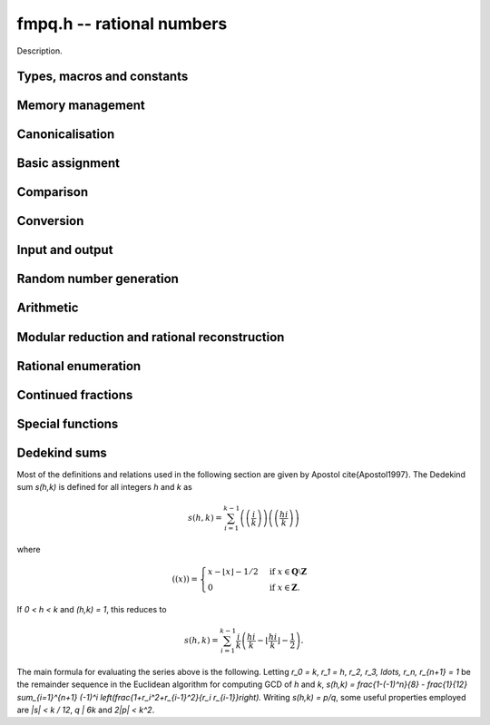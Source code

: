.. _fmpq:

**fmpq.h** -- rational numbers
===============================================================================

Description.

Types, macros and constants
-------------------------------------------------------------------------------

.. type:: fmpq

    An fmpq is implemented as a struct containing two fmpz's, one for the
    numerator, and one for the denominator.

.. type:: fmpq_t

    An array of length 1 of fmpq's.  This is used to pass fmpq's around by
    reference without fuss, similar to the way mpq_t's work.

Memory management
--------------------------------------------------------------------------------


.. function:: void fmpq_init(fmpq_t x)

    Initialises the ``fmpq_t`` variable ``x`` for use. Its value
    is set to 0.

.. function:: void fmpq_clear(fmpq_t x)

    Clears the ``fmpq_t`` variable ``x``. To use the variable again,
    it must be re-initialised with ``fmpq_init``.


Canonicalisation
--------------------------------------------------------------------------------


.. function:: void fmpq_canonicalise(fmpq_t res)

    Puts ``res`` in canonical form: the numerator and denominator are
    reduced to lowest terms, and the denominator is made positive.
    If the numerator is zero, the denominator is set to one.

    If the denominator is zero, the outcome of calling this function is
    undefined, regardless of the value of the numerator.

.. function:: void _fmpq_canonicalise(fmpz_t num, fmpz_t den)

    Does the same thing as ``fmpq_canonicalise``, but for numerator
    and denominator given explicitly as ``fmpz_t`` variables. Aliasing
    of ``num`` and ``den`` is not allowed.

.. function:: int fmpq_is_canonical(const fmpq_t x)

    Returns nonzero if ``fmpq_t`` x is in canonical form
    (as produced by ``fmpq_canonicalise``), and zero otherwise.

.. function:: int _fmpq_is_canonical(const fmpz_t num, const fmpz_t den)

    Does the same thing as ``fmpq_is_canonical``, but for numerator
    and denominator given explicitly as ``fmpz_t`` variables.


Basic assignment
--------------------------------------------------------------------------------


.. function:: void fmpq_set(fmpq_t dest, const fmpq_t src)

    Sets ``dest`` to a copy of ``src``. No canonicalisation
    is performed.

.. function:: void fmpq_swap(fmpq_t op1, fmpq_t op2)

    Swaps the two rational numbers ``op1`` and ``op2``.

.. function:: void fmpq_neg(fmpq_t dest, const fmpq_t src)

    Sets ``dest`` to the additive inverse of ``src``.

.. function:: void fmpq_abs(fmpq_t dest, const fmpq_t src)

    Sets ``dest`` to the absolute value of ``src``.

.. function:: void fmpq_zero(fmpq_t res)

    Sets the value of ``res`` to 0.

.. function:: void fmpq_one(fmpq_t res)

    Sets the value of ``res`` to `1`.


Comparison
--------------------------------------------------------------------------------


.. function:: int fmpq_is_zero(const fmpq_t res)

    Returns nonzero if ``res`` has value 0, and returns zero otherwise.

.. function:: int fmpq_is_one(const fmpq_t res)

    Returns nonzero if ``res`` has value `1`, and returns zero otherwise.

.. function:: int fmpq_is_pm1(const fmpq_t res)

    Returns nonzero if ``res`` has value `\pm{1}` and zero otherwise.

.. function:: int fmpq_equal(const fmpq_t x, const fmpq_t y)

    Returns nonzero if ``x`` and ``y`` are equal, and zero otherwise.
    Assumes that ``x`` and ``y`` are both in canonical form.

.. function:: int fmpq_sgn(const fmpq_t x)

    Returns the sign of the rational number `x`.

.. function:: int fmpq_cmp(const fmpq_t x, const fmpq_t y)

.. function:: int fmpq_cmp_fmpz(const fmpq_t x, const fmpz_t y)

.. function:: int fmpq_cmp_ui(const fmpq_t x, ulong y)

    Returns negative if `x < y`, zero if `x = y`, and positive if `x > y`.

.. function:: void fmpq_height(fmpz_t height, const fmpq_t x)

    Sets ``height`` to the height of `x`, defined as the larger of
    the absolute values of the numerator and denominator of `x`.

.. function:: flint_bitcnt_t fmpq_height_bits(const fmpq_t x)

    Returns the number of bits in the height of `x`.


Conversion
--------------------------------------------------------------------------------


.. function:: void fmpq_set_fmpz_frac(fmpq_t res, const fmpz_t p, const fmpz_t q)

    Sets ``res`` to the canonical form of the fraction ``p / q``.
    This is equivalent to assigning the numerator and denominator
    separately and calling ``fmpq_canonicalise``.

.. function:: void fmpq_get_mpz_frac(mpz_t a, mpz_t b, fmpq_t c)

    Sets ``a``, ``b`` to the numerator and denominator of ``c``
    respectively.

.. function:: void fmpq_set_si(fmpq_t res, slong p, ulong q)

    Sets ``res`` to the canonical form of the fraction ``p / q``.

.. function:: void _fmpq_set_si(fmpz_t rnum, fmpz_t rden, slong p, ulong q)

    Sets ``(rnum, rden)`` to the canonical form of the fraction
    ``p / q``. ``rnum`` and ``rden`` may not be aliased.

.. function:: void fmpq_set_mpq(fmpq_t dest, const mpq_t src)

    Sets the value of ``dest`` to that of the ``mpq_t`` variable
    ``src``.

.. function:: void fmpq_set_str(fmpq_t dest, const char * s, int base)

    Sets the value of ``dest`` to the value represented in the string
    ``s`` in base ``base``.

    Returns 0 if no error occurrs. Otherwise returns -1 and ``dest`` is
    set to zero.

.. function:: void fmpq_init_set_mpz_frac_readonly(fmpq_t z, const mpz_t p, const mpz_t q)

    Assuming ``z`` is an ``fmpz_t`` which will not be cleaned up,
    this temporarily copies ``p`` and ``q`` into the numerator and
    denominator of ``z`` for read only operations only. The user must not
    run ``fmpq_clear`` on ``z``.

.. function:: double fmpq_get_d(const fmpq_t f)

    Returns `f` as a ``double``, rounding towards zero if ``f`` cannot be represented exactly. The return is undefined if ``f`` is too large or too small to fit in a ``double``.

.. function:: void fmpq_get_mpq(mpq_t dest, const fmpq_t src)

    Sets the value of ``dest``

.. function:: int fmpq_get_mpfr(mpfr_t dest, const fmpq_t src, mpfr_rnd_t rnd)

    Sets the MPFR variable ``dest`` to the value of ``src``,
    rounded to the nearest representable binary floating-point value
    in direction ``rnd``. Returns the sign of the rounding,
    according to MPFR conventions.

.. function:: char * _fmpq_get_str(char * str, int b, const fmpz_t num, const fmpz_t den)

.. function:: char * fmpq_get_str(char * str, int b, const fmpq_t x)

    Prints the string representation of `x` in base `b \in [2, 36]` 
    to a suitable buffer.

    If ``str`` is not ``NULL``, this is used as the buffer and 
    also the return value.  If ``str`` is ``NULL``, allocates 
    sufficient space and returns a pointer to the string.

.. function:: void flint_mpq_init_set_readonly(mpq_t z, const fmpq_t f)

    Sets the uninitialised ``mpq_t`` `z` to the value of the 
    readonly ``fmpq_t`` `f`.

    Note that it is assumed that `f` does not change during 
    the lifetime of `z`.

    The rational `z` has to be cleared by a call to 
    ``flint_mpq_clear_readonly()``.

    The suggested use of the two functions is as follows::

        fmpq_t f;
        ...
        {
            mpq_t z;

            flint_mpq_init_set_readonly(z, f);
            foo(..., z);
            flint_mpq_clear_readonly(z);
        }

    This provides a convenient function for user code, only 
    requiring to work with the types ``fmpq_t`` and ``mpq_t``.

.. function:: void flint_mpq_clear_readonly(mpq_t z)

    Clears the readonly ``mpq_t`` `z`.

.. function:: void fmpq_init_set_readonly(fmpq_t f, const mpq_t z)

    Sets the uninitialised ``fmpq_t`` `f` to a readonly 
    version of the rational `z`.

    Note that the value of `z` is assumed to remain constant 
    throughout the lifetime of `f`.

    The ``fmpq_t`` `f` has to be cleared by calling the 
    function ``fmpq_clear_readonly()``.

    The suggested use of the two functions is as follows::

        mpq_t z;
        ...
        {
            fmpq_t f;

            fmpq_init_set_readonly(f, z);
            foo(..., f);
            fmpq_clear_readonly(f);
        }

.. function:: void fmpq_clear_readonly(fmpq_t f)

    Clears the readonly ``fmpq_t`` `f`.


Input and output
--------------------------------------------------------------------------------


.. function:: int fmpq_fprint(FILE * file, const fmpq_t x)

    Prints ``x`` as a fraction to the stream ``file``.   
    The numerator and denominator are printed verbatim as integers, 
    with a forward slash (/) printed in between.

    In case of success, returns a positive number. In case of failure,
    returns a non-positive number.

.. function:: int _fmpq_fprint(FILE * file, const fmpz_t num, const fmpz_t den)

    Does the same thing as ``fmpq_fprint``, but for numerator
    and denominator given explicitly as ``fmpz_t`` variables. 

    In case of success, returns a positive number. In case of failure,
    returns a non-positive number.

.. function:: int fmpq_print(const fmpq_t x)

    Prints ``x`` as a fraction. The numerator and denominator are
    printed verbatim as integers, with a forward slash (/) printed in
    between.

    In case of success, returns a positive number. In case of failure,
    returns a non-positive number.

.. function:: int _fmpq_print(const fmpz_t num, const fmpz_t den)

    Does the same thing as ``fmpq_print``, but for numerator
    and denominator given explicitly as ``fmpz_t`` variables. 

    In case of success, returns a positive number. In case of failure,
    returns a non-positive number.


Random number generation
--------------------------------------------------------------------------------


.. function:: void fmpq_randtest(fmpq_t res, flint_rand_t state, flint_bitcnt_t bits)

    Sets ``res`` to a random value, with numerator and denominator
    having up to ``bits`` bits. The fraction will be in canonical
    form. This function has an increased probability of generating
    special values which are likely to trigger corner cases.

.. function:: void _fmpq_randtest(fmpz_t num, fmpz_t den, flint_rand_t state, flint_bitcnt_t bits)

    Does the same thing as ``fmpq_randtest``, but for numerator
    and denominator given explicitly as ``fmpz_t`` variables. Aliasing
    of ``num`` and ``den`` is not allowed.

.. function:: void fmpq_randtest_not_zero(fmpq_t res, flint_rand_t state, flint_bitcnt_t bits)

    As per ``fmpq_randtest``, but the result will not be `0`. 
    If ``bits`` is set to `0`, an exception will result.

.. function:: void fmpq_randbits(fmpq_t res, flint_rand_t state, flint_bitcnt_t bits)

    Sets ``res`` to a random value, with numerator and denominator
    both having exactly ``bits`` bits before canonicalisation,
    and then puts ``res`` in canonical form. Note that as a result
    of the canonicalisation, the resulting numerator and denominator can
    be slightly smaller than ``bits`` bits.

.. function:: void _fmpq_randbits(fmpz_t num, fmpz_t den, flint_rand_t state, flint_bitcnt_t bits)

    Does the same thing as ``fmpq_randbits``, but for numerator
    and denominator given explicitly as ``fmpz_t`` variables. Aliasing
    of ``num`` and ``den`` is not allowed.



Arithmetic
--------------------------------------------------------------------------------



.. function:: void fmpq_add(fmpq_t res, const fmpq_t op1, const fmpq_t op2)

.. function:: void fmpq_sub(fmpq_t res, const fmpq_t op1, const fmpq_t op2)

.. function:: void fmpq_mul(fmpq_t res, const fmpq_t op1, const fmpq_t op2)

.. function:: void fmpq_div(fmpq_t res, const fmpq_t op1, const fmpq_t op2)

    Sets ``res`` respectively to ``op1 + op2``, ``op1 - op2``,
    ``op1 * op2``, or ``op1 / op2``. Assumes that the inputs
    are in canonical form, and produces output in canonical form.
    Division by zero results in an error.
    Aliasing between any combination of the variables is allowed.

.. function:: void _fmpq_add(fmpz_t rnum, fmpz_t rden, const fmpz_t op1num, const fmpz_t op1den, const fmpz_t op2num, const fmpz_t op2den)

.. function:: void _fmpq_sub(fmpz_t rnum, fmpz_t rden, const fmpz_t op1num, const fmpz_t op1den, const fmpz_t op2num, const fmpz_t op2den)

.. function:: void _fmpq_mul(fmpz_t rnum, fmpz_t rden, const fmpz_t op1num, const fmpz_t op1den, const fmpz_t op2num, const fmpz_t op2den)

.. function:: void _fmpq_div(fmpz_t rnum, fmpz_t rden, const fmpz_t op1num, const fmpz_t op1den, const fmpz_t op2num, const fmpz_t op2den)

    Sets ``(rnum, rden)`` to the canonical form of the sum,
    difference, product or quotient respectively of the fractions
    represented by ``(op1num, op1den)`` and ``(op2num, op2den)``.
    Aliasing between any combination of the variables is allowed,
    whilst no numerator is aliased with a denominator.

.. function:: void _fmpq_add_si(fmpz_t rnum, fmpz_t rden, const fmpz_t p, const fmpz_t q, slong r)

.. function:: void _fmpq_sub_si(fmpz_t rnum, fmpz_t rden, const fmpz_t p, const fmpz_t q, slong r)
    
.. function:: void _fmpq_add_fmpz(fmpz_t rnum, fmpz_t rden, const fmpz_t p, const fmpz_t q, const fmpz_t r)

.. function:: void _fmpq_sub_fmpz(fmpz_t rnum, fmpz_t rden, const fmpz_t p, const fmpz_t q, const fmpz_t r)

    Sets ``(rnum, rden)`` to the canonical form of the sum or difference
    respectively of the fractions represented by ``(p, q)`` and
    ``(r, 1)``. Numerators may not be aliased with denominators.

.. function:: void fmpq_add_si(fmpq_t res, const fmpq_t op1, slong c)

.. function:: void fmpq_sub_si(fmpq_t res, const fmpq_t op1, slong c)

.. function:: void fmpq_add_fmpz(fmpq_t res, const fmpq_t op1, const fmpz_t c);

.. function:: void fmpq_sub_fmpz(fmpq_t res, const fmpq_t op1, const fmpz_t c);

   Sets ``res`` to the sum or difference respectively, of the fraction 
   ``op1`` and the integer `c`.

.. function:: void fmpq_addmul(fmpq_t res, const fmpq_t op1, const fmpq_t op2)

.. function:: void fmpq_submul(fmpq_t res, const fmpq_t op1, const fmpq_t op2)

    Sets ``res`` to ``res + op1 * op2`` or ``res - op1 * op2``
    respectively, placing the result in canonical form. Aliasing
    between any combination of the variables is allowed.

.. function:: void _fmpq_addmul(fmpz_t rnum, fmpz_t rden, const fmpz_t op1num, const fmpz_t op1den, const fmpz_t op2num, const fmpz_t op2den)

.. function:: void _fmpq_submul(fmpz_t rnum, fmpz_t rden, const fmpz_t op1num, const fmpz_t op1den, const fmpz_t op2num, const fmpz_t op2den)

    Sets ``(rnum, rden)`` to the canonical form of the fraction
    ``(rnum, rden)`` + ``(op1num, op1den)`` * ``(op2num, op2den)`` or
    ``(rnum, rden)`` - ``(op1num, op1den)`` * ``(op2num, op2den)``
    respectively. Aliasing between any combination of the variables is allowed,
    whilst no numerator is aliased with a denominator.

.. function:: void fmpq_inv(fmpq_t dest, const fmpq_t src)

    Sets ``dest`` to ``1 / src``. The result is placed in canonical
    form, assuming that ``src`` is already in canonical form.

.. function:: void _fmpq_pow_si(fmpz_t rnum, fmpz_t rden, const fmpz_t opnum, const fmpz_t opden, slong e);

.. function:: void fmpq_pow_si(fmpq_t res, const fmpq_t op, slong e);

    Sets ``res`` to ``op`` raised to the power~`e`, where~`e` 
    is a ``slong``.  If `e` is `0` and ``op`` is `0`, then 
    ``res`` will be set to `1`.

.. function:: void fmpq_mul_fmpz(fmpq_t res, const fmpq_t op, const fmpz_t x)

    Sets ``res`` to the product of the rational number ``op`` 
    and the integer ``x``.

.. function:: void fmpq_div_fmpz(fmpq_t res, const fmpq_t op, const fmpz_t x)

    Sets ``res`` to the quotient of the rational number ``op`` 
    and the integer ``x``.

.. function:: void fmpq_mul_2exp(fmpq_t res, const fmpq_t x, flint_bitcnt_t exp)

    Sets ``res`` to ``x`` multiplied by ``2^exp``.

.. function:: void fmpq_div_2exp(fmpq_t res, const fmpq_t x, flint_bitcnt_t exp)

    Sets ``res`` to ``x`` divided by ``2^exp``.

.. function:: _fmpq_gcd(fmpz_t rnum, fmpz_t rden, const fmpz_t p, const fmpz_t q, const fmpz_t r, const fmpz_t s)

    Set ``(rnum, rden)`` to the gcd of ``(p, q)`` and ``(r, s)``
    which we define to be the canonicalisation of gcd`(ps, qr)/(qs)`. (This is
    apparently Euclid's original definition and is stable under scaling of
    numerator and denominator. It also agrees with the gcd on the integers.
    Note that it does not agree with gcd as defined in ``fmpq_poly``.)
    This definition agrees with the result as output by Sage and Pari/GP.

.. function:: fmpq_gcd(fmpq_t res, const fmpq_t op1, const fmpq_t op2)

    Set ``res`` to the gcd of ``op1`` and ``op2``. See the low
    level function ``_fmpq_gcd`` for our definition of gcd.


Modular reduction and rational reconstruction
--------------------------------------------------------------------------------


.. function:: int _fmpq_mod_fmpz(fmpz_t res, const fmpz_t num, const fmpz_t den, const fmpz_t mod)

.. function:: int fmpq_mod_fmpz(fmpz_t res, const fmpq_t x, const fmpz_t mod)

    Sets the integer ``res`` to the residue `a` of
    `x = n/d` = ``(num, den)`` modulo the positive integer `m` = ``mod``,
    defined as the `0 \le a < m` satisfying `n \equiv a d \pmod m`.
    If such an `a` exists, 1 will be returned, otherwise 0 will
    be returned.

.. function:: int _fmpq_reconstruct_fmpz_2(fmpz_t n, fmpz_t d, const fmpz_t a, const fmpz_t m, const fmpz_t N, const fmpz_t D)

.. function:: int fmpq_reconstruct_fmpz_2(fmpq_t res, const fmpz_t a, const fmpz_t m, const fmpz_t N, const fmpz_t D)

    Reconstructs a rational number from its residue `a` modulo `m`.

    Given a modulus `m > 1`, a residue `0 \le a < m`, and positive `N, D`
    satisfying `2ND < m`, this function attempts to find a fraction `n/d` with
    `0 \le |n| \le N` and `0 < d \le D` such that `\gcd(n,d) = 1` and
    `n \equiv ad \pmod m`. If a solution exists, then it is also unique.
    The function returns 1 if successful, and 0 to indicate that no solution
    exists.

.. function:: int _fmpq_reconstruct_fmpz(fmpz_t n, fmpz_t d, const fmpz_t a, const fmpz_t m)

.. function:: int fmpq_reconstruct_fmpz(fmpq_t res, const fmpz_t a, const fmpz_t m)

    Reconstructs a rational number from its residue `a` modulo `m`,
    returning 1 if successful and 0 if no solution exists.
    Uses the balanced bounds `N = D = \lfloor\sqrt{m/2}\rfloor`.



Rational enumeration
--------------------------------------------------------------------------------


.. function:: void _fmpq_next_minimal(fmpz_t rnum, fmpz_t rden, const fmpz_t num, const fmpz_t den)

.. function:: void fmpq_next_minimal(fmpq_t res, const fmpq_t x)

    Given `x` which is assumed to be nonnegative and in canonical form, sets
    ``res`` to the next rational number in the sequence obtained by
    enumerating all positive denominators `q`, for each `q` enumerating
    the numerators `1 \le p < q` in order and generating both `p/q` and `q/p`,
    but skipping all `\gcd(p,q) \ne 1`. Starting with zero, this generates
    every nonnegative rational number once and only once, with the first
    few entries being:

    ``0, 1, 1/2, 2, 1/3, 3, 2/3, 3/2, 1/4, 4, 3/4, 4/3, 1/5, 5, 2/5, \ldots.``

    This enumeration produces the rational numbers in order of
    minimal height. It has the disadvantage of being somewhat slower to
    compute than the Calkin-Wilf enumeration.

.. function:: void _fmpq_next_signed_minimal(fmpz_t rnum, fmpz_t rden, const fmpz_t num, const fmpz_t den)

.. function:: void fmpq_next_signed_minimal(fmpq_t res, const fmpq_t x)

    Given a signed rational number `x` assumed to be in canonical form, sets
    ``res`` to the next element in the minimal-height sequence
    generated by ``fmpq_next_minimal`` but with negative numbers
    interleaved:

    ``0, 1, -1, 1/2, -1/2, 2, -2, 1/3, -1/3, \ldots.``

    Starting with zero, this generates every rational number once
    and only once, in order of minimal height.

.. function:: void _fmpq_next_calkin_wilf(fmpz_t rnum, fmpz_t rden, const fmpz_t num, const fmpz_t den)

.. function:: void fmpq_next_calkin_wilf(fmpq_t res, const fmpq_t x)

    Given `x` which is assumed to be nonnegative and in canonical form, sets
    ``res`` to the next number in the breadth-first traversal of the
    Calkin-Wilf tree. Starting with zero, this generates every nonnegative
    rational number once and only once, with the first few entries being:

    ``0, 1, 1/2, 2, 1/3, 3/2, 2/3, 3, 1/4, 4/3, 3/5, 5/2, 2/5, \ldots.``

    Despite the appearance of the initial entries, the Calkin-Wilf
    enumeration does not produce the rational numbers in order of height:
    some small fractions will appear late in the sequence. This order
    has the advantage of being faster to produce than the minimal-height
    order.

.. function:: void _fmpq_next_signed_calkin_wilf(fmpz_t rnum, fmpz_t rden, const fmpz_t num, const fmpz_t den)

.. function:: void fmpq_next_signed_calkin_wilf(fmpq_t res, const fmpq_t x)

    Given a signed rational number `x` assumed to be in canonical form, sets
    ``res`` to the next element in the Calkin-Wilf sequence with
    negative numbers interleaved:

    ``0, 1, -1, 1/2, -1/2, 2, -2, 1/3, -1/3, \ldots.``

    Starting with zero, this generates every rational number once
    and only once, but not in order of minimal height.

.. function:: void fmpq_farey_neighbors(fmpq_t left, fmpq_t right, const fmpq_t mid, const fmpz_t Q)

    Set `left` and `right` to the fractions directly below and above `mid` in the Farey sequence of order `Q`.
    This function will throw if `mid` is not canonical or `Q` is less than the denominator of `mid`.

.. function:: void fmpq_simplest_between(fmpq_t mid, const fmpq_t l, const fmpq_t r)

.. function:: void _fmpq_simplest_between(fmpz_t mid_num, fmpz_t mid_den, const fmpz_t l_num, const fmpz_t l_den, const fmpz_t r_num, const fmpz_t r_den)

    Set ``mid`` to the simplest fraction in the closed interval `[l, r]`. The underscore version makes the additional assumption that `l \le r`.
    The endpoints `l` and `r` do not need to be reduced, but their denominators do need to be positive.
    ``mid`` will be always be returned in canonical form. A canonical fraction `a_1/b_1` is defined to be simpler than `a_2/b_2` iff `b_1<b_2` or `b_1=b_2` and `a_1<a_2`.


Continued fractions
--------------------------------------------------------------------------------


.. function:: slong fmpq_get_cfrac(fmpz * c, fmpq_t rem, const fmpq_t x, slong n)

.. function:: slong fmpq_get_cfrac_naive(fmpz * c, fmpq_t rem, const fmpq_t x, slong n)

    Generates up to `n` terms of the (simple) continued fraction expansion
    of `x`, writing the coefficients to the vector `c` and the remainder `r`
    to the ``rem`` variable. The return value is the number `k` of
    generated terms. The output satisfies

    .. math ::

        x = c_0 + \cfrac{1}{c_1 + \cfrac{1}{c_2 +
            \cfrac{1}{ \ddots + \cfrac{1}{c_{k-1} + r }}}}

    If `r` is zero, the continued fraction expansion is complete.
    If `r` is nonzero, `1/r` can be passed back as input to generate
    `c_k, c_{k+1}, \ldots`. Calls to ``fmpq_get_cfrac`` can therefore
    be chained to generate the continued fraction incrementally,
    extracting any desired number of coefficients at a time.

    In general, a rational number has exactly two continued fraction
    expansions. By convention, we generate the shorter one. The longer
    expansion can be obtained by replacing the last coefficient
    `a_{k-1}` by the pair of coefficients `a_{k-1} - 1, 1`.

    The behaviour of this function in corner cases is as follows:
        - if `x` is infinite (anything over 0), ``rem`` will be zero and the return is `k=0` regardless of `n`.
        - else (if `x` is finite),
            - if `n <= 0`, ``rem`` will be `1/x` (allowing for infinite in the case `x=0`) and the return is `k=0`
            - else (if `n > 0`), ``rem`` will finite and the return is `0 < k \le n`.

    Essentially, if this function is called with canonical `x` and `n > 0`, then ``rem`` will be canonical.
    Therefore, applications relying on canonical ``fmpq_t``'s should not call this function with `n <= 0`.

.. function:: void fmpq_set_cfrac(fmpq_t x, const fmpz * c, slong n)

    Sets `x` to the value of the continued fraction

    .. math ::

        x = c_0 + \cfrac{1}{c_1 + \cfrac{1}{c_2 +
            \cfrac{1}{ \ddots + \cfrac{1}{c_{n-1}}}}}

    where all `c_i` except `c_0` should be nonnegative.
    It is assumed that `n > 0`.

    For large `n`, this function implements a subquadratic algorithm.
    The convergents are given by a chain product of 2 by 2 matrices.
    This product is split in half recursively to balance the size
    of the coefficients.

.. function:: slong fmpq_cfrac_bound(const fmpq_t x)

    Returns an upper bound for the number of terms in the continued
    fraction expansion of `x`. The computed bound is not necessarily sharp.

    We use the fact that the smallest denominator
    that can give a continued fraction of length `n` is the Fibonacci
    number `F_{n+1}`.


Special functions
--------------------------------------------------------------------------------


.. function:: void _fmpq_harmonic_ui(fmpz_t num, fmpz_t den, ulong n)

.. function:: void fmpq_harmonic_ui(fmpq_t x, ulong n)

    Computes the harmonic number `H_n = 1 + 1/2 + 1/3 + \dotsb + 1/n`.
    Table lookup is used for `H_n` whose numerator and denominator 
    fit in single limb. For larger `n`, a divide and conquer strategy is used.


Dedekind sums
--------------------------------------------------------------------------------

Most of the definitions and relations used in the following section
are given by Apostol \cite{Apostol1997}. The Dedekind sum `s(h,k)` is
defined for all integers `h` and `k` as

.. math ::

    s(h,k) = \sum_{i=1}^{k-1} \left(\left(\frac{i}{k}\right)\right)
    \left(\left(\frac{hi}{k}\right)\right)

where 

.. math ::

    ((x))=\begin{cases}
    x-\lfloor x\rfloor-1/2 &\mbox{if }
    x\in\mathbf{Q}\setminus\mathbf{Z}\\
    0 &\mbox{if }x\in\mathbf{Z}.
    \end{cases}

If `0 < h < k` and `(h,k) = 1`, this reduces to

.. math ::

    s(h,k) = \sum_{i=1}^{k-1} \frac{i}{k}
        \left(\frac{hi}{k}-\left\lfloor\frac{hi}{k}\right\rfloor
        -\frac{1}{2}\right).

The main formula for evaluating the series above is the following.
Letting `r_0 = k`, `r_1 = h`, `r_2, r_3, \ldots, r_n, r_{n+1} = 1`
be the remainder sequence in the Euclidean algorithm for
computing GCD of `h` and `k`, 
`s(h,k) = \frac{1-(-1)^n}{8} - \frac{1}{12} \sum_{i=1}^{n+1}
(-1)^i \left(\frac{1+r_i^2+r_{i-1}^2}{r_i r_{i-1}}\right).`
Writing `s(h,k) = p/q`, some useful properties employed are
`|s| < k / 12`, `q | 6k` and `2|p| < k^2`.

.. function:: void fmpq_dedekind_sum(fmpq_t s, const fmpz_t h, const fmpz_t k)

.. function:: void fmpq_dedekind_sum_naive(fmpq_t s, const fmpz_t h, const fmpz_t k)

    Computes `s(h,k)` for arbitrary `h` and `k`. The naive version using a straightforward
    implementation of the defining sum using ``fmpz`` arithmetic and is slow for large `k`.

